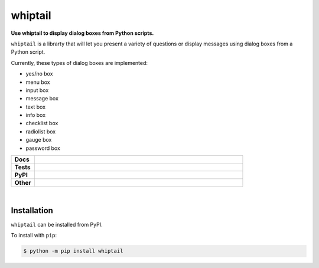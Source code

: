 ****************
whiptail
****************

.. start short_desc

**Use whiptail to display dialog boxes from Python scripts.**

.. end short_desc

``whiptail`` is a librarty that will let you present a variety of questions or
display messages using dialog boxes from a Python script.

Currently, these types of dialog boxes are implemented:

* yes/no box
* menu box
* input box
* message box
* text box
* info box
* checklist box
* radiolist box
* gauge box
* password box



.. start shields 

.. list-table::
	:stub-columns: 1
	:widths: 10 90

	* - Docs
	  - |docs|
	* - Tests
	  - |travis| |requires| |codefactor|
	* - PyPI
	  - |pypi-version| |supported-versions| |supported-implementations| |wheel|
	* - Other
	  - |license| |language| |commits-since| |commits-latest| |maintained| 

.. |docs| image:: https://readthedocs.org/projects/whiptail/badge/?version=latest
	:target: https://whiptail.readthedocs.io/en/latest/?badge=latest
	:alt: Documentation Status

.. |travis| image:: https://img.shields.io/travis/com/domdfcoding/whiptail/master?logo=travis
	:target: https://travis-ci.com/domdfcoding/whiptail
	:alt: Travis Build Status

.. |requires| image:: https://requires.io/github/domdfcoding/whiptail/requirements.svg?branch=master
	:target: https://requires.io/github/domdfcoding/whiptail/requirements/?branch=master
	:alt: Requirements Status

.. |codefactor| image:: https://img.shields.io/codefactor/grade/github/domdfcoding/whiptail
	:target: https://www.codefactor.io/repository/github/domdfcoding/whiptail
	:alt: CodeFactor Grade

.. |pypi-version| image:: https://img.shields.io/pypi/v/whiptail.svg
	:target: https://pypi.org/project/whiptail/
	:alt: PyPI - Package Version

.. |supported-versions| image:: https://img.shields.io/pypi/pyversions/whiptail.svg
	:target: https://pypi.org/project/whiptail/
	:alt: PyPI - Supported Python Versions

.. |supported-implementations| image:: https://img.shields.io/pypi/implementation/whiptail
	:target: https://pypi.org/project/whiptail/
	:alt: PyPI - Supported Implementations

.. |wheel| image:: https://img.shields.io/pypi/wheel/whiptail
	:target: https://pypi.org/project/whiptail/
	:alt: PyPI - Wheel

.. |license| image:: https://img.shields.io/github/license/domdfcoding/whiptail
	:alt: License
	:target: https://github.com/domdfcoding/whiptail/blob/master/LICENSE

.. |language| image:: https://img.shields.io/github/languages/top/domdfcoding/whiptail
	:alt: GitHub top language

.. |commits-since| image:: https://img.shields.io/github/commits-since/domdfcoding/whiptail/v0.3.0dev
	:target: https://github.com/domdfcoding/whiptail/pulse
	:alt: GitHub commits since tagged version

.. |commits-latest| image:: https://img.shields.io/github/last-commit/domdfcoding/whiptail
	:target: https://github.com/domdfcoding/whiptail/commit/master
	:alt: GitHub last commit

.. |maintained| image:: https://img.shields.io/maintenance/yes/2020
	:alt: Maintenance

.. end shields

|

Installation
--------------

.. start installation

``whiptail`` can be installed from PyPI.

To install with ``pip``:

.. code-block:: bash

	$ python -m pip install whiptail

.. end installation
